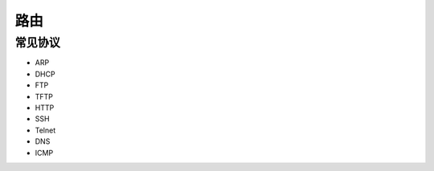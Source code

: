 路由
========================================

常见协议
----------------------------------------
- ARP
- DHCP
- FTP
- TFTP
- HTTP
- SSH
- Telnet
- DNS
- ICMP
